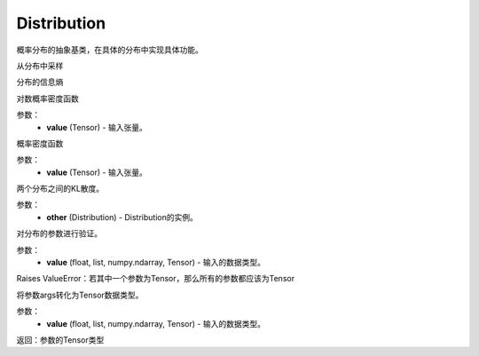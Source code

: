 .. _cn_api_distribution_Distribution:

Distribution
-------------------------------

.. py:class:: paddle.distribution.Distribution()




概率分布的抽象基类，在具体的分布中实现具体功能。


.. py:function:: sample()

从分布中采样

.. py:function:: entropy()

分布的信息熵

.. py:function:: log_prob(value)

对数概率密度函数

参数：
    - **value** (Tensor) - 输入张量。

.. py:function:: probs(value)

概率密度函数

参数：
    - **value** (Tensor) - 输入张量。

.. py:function:: kl_divergence(other)

两个分布之间的KL散度。

参数：
    - **other** (Distribution) - Distribution的实例。

.. py:function:: _validate_args(*args)

对分布的参数进行验证。

参数：
    - **value** (float, list, numpy.ndarray, Tensor) - 输入的数据类型。
    
Raises ValueError：若其中一个参数为Tensor，那么所有的参数都应该为Tensor

.. py:function:: _to_variable(*args)

将参数args转化为Tensor数据类型。

参数：
    - **value** (float, list, numpy.ndarray, Tensor) - 输入的数据类型。
    
返回：参数的Tensor类型






